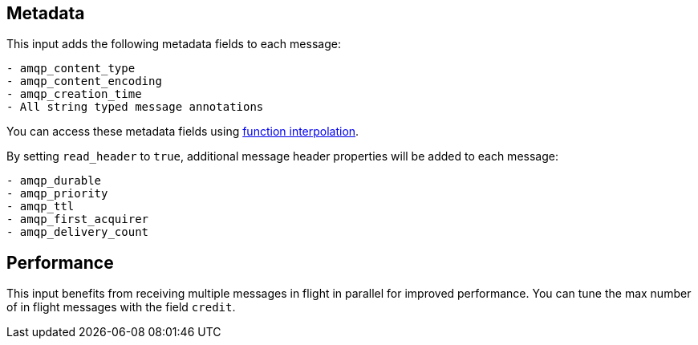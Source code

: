 == Metadata

This input adds the following metadata fields to each message:

```text
- amqp_content_type
- amqp_content_encoding
- amqp_creation_time
- All string typed message annotations
```

You can access these metadata fields using xref:configuration:interpolation.adoc#bloblang-queries[function interpolation].

By setting `read_header` to `true`, additional message header properties will be added to each message:

```text
- amqp_durable
- amqp_priority
- amqp_ttl
- amqp_first_acquirer
- amqp_delivery_count
```

== Performance

This input benefits from receiving multiple messages in flight in parallel for improved performance.
You can tune the max number of in flight messages with the field `credit`.
